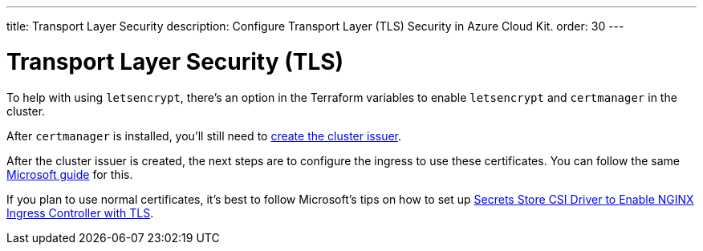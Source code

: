 ---
title: Transport Layer Security
description: Configure Transport Layer (TLS) Security in Azure Cloud Kit.
order: 30
---


= Transport Layer Security (TLS)

To help with using `letsencrypt`, there's an option in the Terraform variables to enable `letsencrypt` and `certmanager` in the cluster.

After `certmanager` is installed, you'll still need to https://learn.microsoft.com/en-us/azure/aks/ingress-tls?tabs=azure-cli#create-a-ca-cluster-issuer[create the cluster issuer].

After the cluster issuer is created, the next steps are to configure the ingress to use these certificates. You can follow the same https://learn.microsoft.com/en-us/azure/aks/ingress-tls?tabs=azure-cli#update-your-ingress-routes[Microsoft guide] for this.

If you plan to use normal certificates, it's best to follow Microsoft's tips on how to set up https://learn.microsoft.com/en-us/azure/aks/csi-secrets-store-nginx-tls[Secrets Store CSI Driver to Enable NGINX Ingress Controller with TLS].
